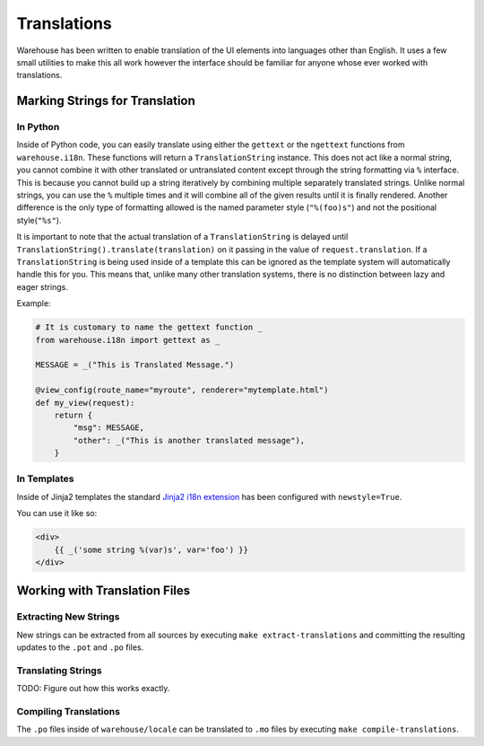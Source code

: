 Translations
============

Warehouse has been written to enable translation of the UI elements into
languages other than English. It uses a few small utilities to make this all
work however the interface should be familiar for anyone whose ever worked
with translations.


Marking Strings for Translation
-------------------------------

In Python
~~~~~~~~~

Inside of Python code, you can easily translate using either the ``gettext`` or
the ``ngettext`` functions from ``warehouse.i18n``. These functions will return
a ``TranslationString`` instance. This does not act like a normal string,
you cannot combine it with other translated or untranslated content except
through the string formatting via ``%`` interface. This is because you cannot
build up a string iteratively by combining multiple separately translated
strings. Unlike normal strings, you can use the ``%`` multiple times and it
will combine all of the given results until it is finally rendered. Another
difference is the only type of formatting allowed is the named parameter style
(``"%(foo)s"``) and not the positional style(``"%s"``).

It is important to note that the actual translation of a ``TranslationString``
is delayed until ``TranslationString().translate(translation)`` on it passing
in the value of ``request.translation``. If a ``TranslationString`` is being
used inside of a template this can be ignored as the template system will
automatically handle this for you. This means that, unlike many other
translation systems, there is no distinction between lazy and eager strings.

Example:

.. code:: python

    # It is customary to name the gettext function _
    from warehouse.i18n import gettext as _

    MESSAGE = _("This is Translated Message.")

    @view_config(route_name="myroute", renderer="mytemplate.html")
    def my_view(request):
        return {
            "msg": MESSAGE,
            "other": _("This is another translated message"),
        }


In Templates
~~~~~~~~~~~~

Inside of Jinja2 templates the standard
`Jinja2 i18n extension <http://jinja.pocoo.org/docs/dev/extensions/#newstyle-gettext>`_
has been configured with ``newstyle=True``.

You can use it like so:

.. code:: python

    <div>
        {{ _('some string %(var)s', var='foo') }}
    </div>


Working with Translation Files
------------------------------

Extracting New Strings
~~~~~~~~~~~~~~~~~~~~~~

New strings can be extracted from all sources by executing
``make extract-translations`` and committing the resulting updates to the
``.pot`` and ``.po`` files.


Translating Strings
~~~~~~~~~~~~~~~~~~~

TODO: Figure out how this works exactly.


Compiling Translations
~~~~~~~~~~~~~~~~~~~~~~

The ``.po`` files inside of ``warehouse/locale`` can be translated to ``.mo``
files by executing ``make compile-translations``.
